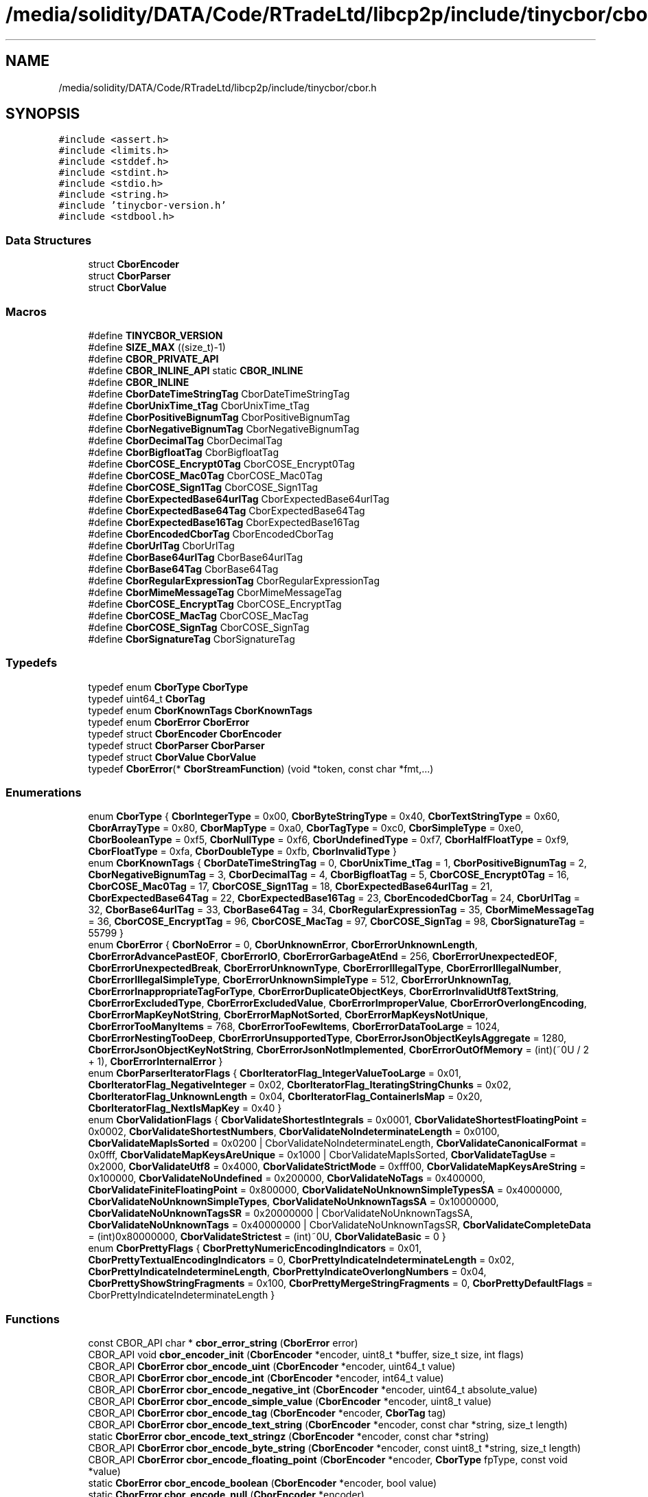 .TH "/media/solidity/DATA/Code/RTradeLtd/libcp2p/include/tinycbor/cbor.h" 3 "Thu Aug 6 2020" "libcp2p" \" -*- nroff -*-
.ad l
.nh
.SH NAME
/media/solidity/DATA/Code/RTradeLtd/libcp2p/include/tinycbor/cbor.h
.SH SYNOPSIS
.br
.PP
\fC#include <assert\&.h>\fP
.br
\fC#include <limits\&.h>\fP
.br
\fC#include <stddef\&.h>\fP
.br
\fC#include <stdint\&.h>\fP
.br
\fC#include <stdio\&.h>\fP
.br
\fC#include <string\&.h>\fP
.br
\fC#include 'tinycbor\-version\&.h'\fP
.br
\fC#include <stdbool\&.h>\fP
.br

.SS "Data Structures"

.in +1c
.ti -1c
.RI "struct \fBCborEncoder\fP"
.br
.ti -1c
.RI "struct \fBCborParser\fP"
.br
.ti -1c
.RI "struct \fBCborValue\fP"
.br
.in -1c
.SS "Macros"

.in +1c
.ti -1c
.RI "#define \fBTINYCBOR_VERSION\fP"
.br
.ti -1c
.RI "#define \fBSIZE_MAX\fP   ((size_t)\-1)"
.br
.ti -1c
.RI "#define \fBCBOR_PRIVATE_API\fP"
.br
.ti -1c
.RI "#define \fBCBOR_INLINE_API\fP   static \fBCBOR_INLINE\fP"
.br
.ti -1c
.RI "#define \fBCBOR_INLINE\fP"
.br
.ti -1c
.RI "#define \fBCborDateTimeStringTag\fP   CborDateTimeStringTag"
.br
.ti -1c
.RI "#define \fBCborUnixTime_tTag\fP   CborUnixTime_tTag"
.br
.ti -1c
.RI "#define \fBCborPositiveBignumTag\fP   CborPositiveBignumTag"
.br
.ti -1c
.RI "#define \fBCborNegativeBignumTag\fP   CborNegativeBignumTag"
.br
.ti -1c
.RI "#define \fBCborDecimalTag\fP   CborDecimalTag"
.br
.ti -1c
.RI "#define \fBCborBigfloatTag\fP   CborBigfloatTag"
.br
.ti -1c
.RI "#define \fBCborCOSE_Encrypt0Tag\fP   CborCOSE_Encrypt0Tag"
.br
.ti -1c
.RI "#define \fBCborCOSE_Mac0Tag\fP   CborCOSE_Mac0Tag"
.br
.ti -1c
.RI "#define \fBCborCOSE_Sign1Tag\fP   CborCOSE_Sign1Tag"
.br
.ti -1c
.RI "#define \fBCborExpectedBase64urlTag\fP   CborExpectedBase64urlTag"
.br
.ti -1c
.RI "#define \fBCborExpectedBase64Tag\fP   CborExpectedBase64Tag"
.br
.ti -1c
.RI "#define \fBCborExpectedBase16Tag\fP   CborExpectedBase16Tag"
.br
.ti -1c
.RI "#define \fBCborEncodedCborTag\fP   CborEncodedCborTag"
.br
.ti -1c
.RI "#define \fBCborUrlTag\fP   CborUrlTag"
.br
.ti -1c
.RI "#define \fBCborBase64urlTag\fP   CborBase64urlTag"
.br
.ti -1c
.RI "#define \fBCborBase64Tag\fP   CborBase64Tag"
.br
.ti -1c
.RI "#define \fBCborRegularExpressionTag\fP   CborRegularExpressionTag"
.br
.ti -1c
.RI "#define \fBCborMimeMessageTag\fP   CborMimeMessageTag"
.br
.ti -1c
.RI "#define \fBCborCOSE_EncryptTag\fP   CborCOSE_EncryptTag"
.br
.ti -1c
.RI "#define \fBCborCOSE_MacTag\fP   CborCOSE_MacTag"
.br
.ti -1c
.RI "#define \fBCborCOSE_SignTag\fP   CborCOSE_SignTag"
.br
.ti -1c
.RI "#define \fBCborSignatureTag\fP   CborSignatureTag"
.br
.in -1c
.SS "Typedefs"

.in +1c
.ti -1c
.RI "typedef enum \fBCborType\fP \fBCborType\fP"
.br
.ti -1c
.RI "typedef uint64_t \fBCborTag\fP"
.br
.ti -1c
.RI "typedef enum \fBCborKnownTags\fP \fBCborKnownTags\fP"
.br
.ti -1c
.RI "typedef enum \fBCborError\fP \fBCborError\fP"
.br
.ti -1c
.RI "typedef struct \fBCborEncoder\fP \fBCborEncoder\fP"
.br
.ti -1c
.RI "typedef struct \fBCborParser\fP \fBCborParser\fP"
.br
.ti -1c
.RI "typedef struct \fBCborValue\fP \fBCborValue\fP"
.br
.ti -1c
.RI "typedef \fBCborError\fP(* \fBCborStreamFunction\fP) (void *token, const char *fmt,\&.\&.\&.)"
.br
.in -1c
.SS "Enumerations"

.in +1c
.ti -1c
.RI "enum \fBCborType\fP { \fBCborIntegerType\fP = 0x00, \fBCborByteStringType\fP = 0x40, \fBCborTextStringType\fP = 0x60, \fBCborArrayType\fP = 0x80, \fBCborMapType\fP = 0xa0, \fBCborTagType\fP = 0xc0, \fBCborSimpleType\fP = 0xe0, \fBCborBooleanType\fP = 0xf5, \fBCborNullType\fP = 0xf6, \fBCborUndefinedType\fP = 0xf7, \fBCborHalfFloatType\fP = 0xf9, \fBCborFloatType\fP = 0xfa, \fBCborDoubleType\fP = 0xfb, \fBCborInvalidType\fP }"
.br
.ti -1c
.RI "enum \fBCborKnownTags\fP { \fBCborDateTimeStringTag\fP = 0, \fBCborUnixTime_tTag\fP = 1, \fBCborPositiveBignumTag\fP = 2, \fBCborNegativeBignumTag\fP = 3, \fBCborDecimalTag\fP = 4, \fBCborBigfloatTag\fP = 5, \fBCborCOSE_Encrypt0Tag\fP = 16, \fBCborCOSE_Mac0Tag\fP = 17, \fBCborCOSE_Sign1Tag\fP = 18, \fBCborExpectedBase64urlTag\fP = 21, \fBCborExpectedBase64Tag\fP = 22, \fBCborExpectedBase16Tag\fP = 23, \fBCborEncodedCborTag\fP = 24, \fBCborUrlTag\fP = 32, \fBCborBase64urlTag\fP = 33, \fBCborBase64Tag\fP = 34, \fBCborRegularExpressionTag\fP = 35, \fBCborMimeMessageTag\fP = 36, \fBCborCOSE_EncryptTag\fP = 96, \fBCborCOSE_MacTag\fP = 97, \fBCborCOSE_SignTag\fP = 98, \fBCborSignatureTag\fP = 55799 }"
.br
.ti -1c
.RI "enum \fBCborError\fP { \fBCborNoError\fP = 0, \fBCborUnknownError\fP, \fBCborErrorUnknownLength\fP, \fBCborErrorAdvancePastEOF\fP, \fBCborErrorIO\fP, \fBCborErrorGarbageAtEnd\fP = 256, \fBCborErrorUnexpectedEOF\fP, \fBCborErrorUnexpectedBreak\fP, \fBCborErrorUnknownType\fP, \fBCborErrorIllegalType\fP, \fBCborErrorIllegalNumber\fP, \fBCborErrorIllegalSimpleType\fP, \fBCborErrorUnknownSimpleType\fP = 512, \fBCborErrorUnknownTag\fP, \fBCborErrorInappropriateTagForType\fP, \fBCborErrorDuplicateObjectKeys\fP, \fBCborErrorInvalidUtf8TextString\fP, \fBCborErrorExcludedType\fP, \fBCborErrorExcludedValue\fP, \fBCborErrorImproperValue\fP, \fBCborErrorOverlongEncoding\fP, \fBCborErrorMapKeyNotString\fP, \fBCborErrorMapNotSorted\fP, \fBCborErrorMapKeysNotUnique\fP, \fBCborErrorTooManyItems\fP = 768, \fBCborErrorTooFewItems\fP, \fBCborErrorDataTooLarge\fP = 1024, \fBCborErrorNestingTooDeep\fP, \fBCborErrorUnsupportedType\fP, \fBCborErrorJsonObjectKeyIsAggregate\fP = 1280, \fBCborErrorJsonObjectKeyNotString\fP, \fBCborErrorJsonNotImplemented\fP, \fBCborErrorOutOfMemory\fP = (int)(~0U / 2 + 1), \fBCborErrorInternalError\fP }"
.br
.ti -1c
.RI "enum \fBCborParserIteratorFlags\fP { \fBCborIteratorFlag_IntegerValueTooLarge\fP = 0x01, \fBCborIteratorFlag_NegativeInteger\fP = 0x02, \fBCborIteratorFlag_IteratingStringChunks\fP = 0x02, \fBCborIteratorFlag_UnknownLength\fP = 0x04, \fBCborIteratorFlag_ContainerIsMap\fP = 0x20, \fBCborIteratorFlag_NextIsMapKey\fP = 0x40 }"
.br
.ti -1c
.RI "enum \fBCborValidationFlags\fP { \fBCborValidateShortestIntegrals\fP = 0x0001, \fBCborValidateShortestFloatingPoint\fP = 0x0002, \fBCborValidateShortestNumbers\fP, \fBCborValidateNoIndeterminateLength\fP = 0x0100, \fBCborValidateMapIsSorted\fP = 0x0200 | CborValidateNoIndeterminateLength, \fBCborValidateCanonicalFormat\fP = 0x0fff, \fBCborValidateMapKeysAreUnique\fP = 0x1000 | CborValidateMapIsSorted, \fBCborValidateTagUse\fP = 0x2000, \fBCborValidateUtf8\fP = 0x4000, \fBCborValidateStrictMode\fP = 0xfff00, \fBCborValidateMapKeysAreString\fP = 0x100000, \fBCborValidateNoUndefined\fP = 0x200000, \fBCborValidateNoTags\fP = 0x400000, \fBCborValidateFiniteFloatingPoint\fP = 0x800000, \fBCborValidateNoUnknownSimpleTypesSA\fP = 0x4000000, \fBCborValidateNoUnknownSimpleTypes\fP, \fBCborValidateNoUnknownTagsSA\fP = 0x10000000, \fBCborValidateNoUnknownTagsSR\fP = 0x20000000 | CborValidateNoUnknownTagsSA, \fBCborValidateNoUnknownTags\fP = 0x40000000 | CborValidateNoUnknownTagsSR, \fBCborValidateCompleteData\fP = (int)0x80000000, \fBCborValidateStrictest\fP = (int)~0U, \fBCborValidateBasic\fP = 0 }"
.br
.ti -1c
.RI "enum \fBCborPrettyFlags\fP { \fBCborPrettyNumericEncodingIndicators\fP = 0x01, \fBCborPrettyTextualEncodingIndicators\fP = 0, \fBCborPrettyIndicateIndeterminateLength\fP = 0x02, \fBCborPrettyIndicateIndetermineLength\fP, \fBCborPrettyIndicateOverlongNumbers\fP = 0x04, \fBCborPrettyShowStringFragments\fP = 0x100, \fBCborPrettyMergeStringFragments\fP = 0, \fBCborPrettyDefaultFlags\fP = CborPrettyIndicateIndeterminateLength }"
.br
.in -1c
.SS "Functions"

.in +1c
.ti -1c
.RI "const CBOR_API char * \fBcbor_error_string\fP (\fBCborError\fP error)"
.br
.ti -1c
.RI "CBOR_API void \fBcbor_encoder_init\fP (\fBCborEncoder\fP *encoder, uint8_t *buffer, size_t size, int flags)"
.br
.ti -1c
.RI "CBOR_API \fBCborError\fP \fBcbor_encode_uint\fP (\fBCborEncoder\fP *encoder, uint64_t value)"
.br
.ti -1c
.RI "CBOR_API \fBCborError\fP \fBcbor_encode_int\fP (\fBCborEncoder\fP *encoder, int64_t value)"
.br
.ti -1c
.RI "CBOR_API \fBCborError\fP \fBcbor_encode_negative_int\fP (\fBCborEncoder\fP *encoder, uint64_t absolute_value)"
.br
.ti -1c
.RI "CBOR_API \fBCborError\fP \fBcbor_encode_simple_value\fP (\fBCborEncoder\fP *encoder, uint8_t value)"
.br
.ti -1c
.RI "CBOR_API \fBCborError\fP \fBcbor_encode_tag\fP (\fBCborEncoder\fP *encoder, \fBCborTag\fP tag)"
.br
.ti -1c
.RI "CBOR_API \fBCborError\fP \fBcbor_encode_text_string\fP (\fBCborEncoder\fP *encoder, const char *string, size_t length)"
.br
.ti -1c
.RI "static \fBCborError\fP \fBcbor_encode_text_stringz\fP (\fBCborEncoder\fP *encoder, const char *string)"
.br
.ti -1c
.RI "CBOR_API \fBCborError\fP \fBcbor_encode_byte_string\fP (\fBCborEncoder\fP *encoder, const uint8_t *string, size_t length)"
.br
.ti -1c
.RI "CBOR_API \fBCborError\fP \fBcbor_encode_floating_point\fP (\fBCborEncoder\fP *encoder, \fBCborType\fP fpType, const void *value)"
.br
.ti -1c
.RI "static \fBCborError\fP \fBcbor_encode_boolean\fP (\fBCborEncoder\fP *encoder, bool value)"
.br
.ti -1c
.RI "static \fBCborError\fP \fBcbor_encode_null\fP (\fBCborEncoder\fP *encoder)"
.br
.ti -1c
.RI "static \fBCborError\fP \fBcbor_encode_undefined\fP (\fBCborEncoder\fP *encoder)"
.br
.ti -1c
.RI "static \fBCborError\fP \fBcbor_encode_half_float\fP (\fBCborEncoder\fP *encoder, const void *value)"
.br
.ti -1c
.RI "static \fBCborError\fP \fBcbor_encode_float\fP (\fBCborEncoder\fP *encoder, float value)"
.br
.ti -1c
.RI "static \fBCborError\fP \fBcbor_encode_double\fP (\fBCborEncoder\fP *encoder, double value)"
.br
.ti -1c
.RI "CBOR_API \fBCborError\fP \fBcbor_encoder_create_array\fP (\fBCborEncoder\fP *encoder, \fBCborEncoder\fP *arrayEncoder, size_t length)"
.br
.ti -1c
.RI "CBOR_API \fBCborError\fP \fBcbor_encoder_create_map\fP (\fBCborEncoder\fP *encoder, \fBCborEncoder\fP *mapEncoder, size_t length)"
.br
.ti -1c
.RI "CBOR_API \fBCborError\fP \fBcbor_encoder_close_container\fP (\fBCborEncoder\fP *encoder, const \fBCborEncoder\fP *containerEncoder)"
.br
.ti -1c
.RI "CBOR_API \fBCborError\fP \fBcbor_encoder_close_container_checked\fP (\fBCborEncoder\fP *encoder, const \fBCborEncoder\fP *containerEncoder)"
.br
.ti -1c
.RI "static uint8_t * \fB_cbor_encoder_get_buffer_pointer\fP (const \fBCborEncoder\fP *encoder)"
.br
.ti -1c
.RI "static size_t \fBcbor_encoder_get_buffer_size\fP (const \fBCborEncoder\fP *encoder, const uint8_t *buffer)"
.br
.ti -1c
.RI "static size_t \fBcbor_encoder_get_extra_bytes_needed\fP (const \fBCborEncoder\fP *encoder)"
.br
.ti -1c
.RI "CBOR_API \fBCborError\fP \fBcbor_parser_init\fP (const uint8_t *buffer, size_t size, uint32_t flags, \fBCborParser\fP *parser, \fBCborValue\fP *it)"
.br
.ti -1c
.RI "CBOR_API \fBCborError\fP \fBcbor_value_validate_basic\fP (const \fBCborValue\fP *it)"
.br
.ti -1c
.RI "static bool \fBcbor_value_at_end\fP (const \fBCborValue\fP *it)"
.br
.ti -1c
.RI "static const uint8_t * \fBcbor_value_get_next_byte\fP (const \fBCborValue\fP *it)"
.br
.ti -1c
.RI "CBOR_API \fBCborError\fP \fBcbor_value_advance_fixed\fP (\fBCborValue\fP *it)"
.br
.ti -1c
.RI "CBOR_API \fBCborError\fP \fBcbor_value_advance\fP (\fBCborValue\fP *it)"
.br
.ti -1c
.RI "static bool \fBcbor_value_is_container\fP (const \fBCborValue\fP *it)"
.br
.ti -1c
.RI "CBOR_API \fBCborError\fP \fBcbor_value_enter_container\fP (const \fBCborValue\fP *it, \fBCborValue\fP *recursed)"
.br
.ti -1c
.RI "CBOR_API \fBCborError\fP \fBcbor_value_leave_container\fP (\fBCborValue\fP *it, const \fBCborValue\fP *recursed)"
.br
.ti -1c
.RI "uint64_t \fB_cbor_value_decode_int64_internal\fP (const \fBCborValue\fP *value)"
.br
.ti -1c
.RI "static uint64_t \fB_cbor_value_extract_int64_helper\fP (const \fBCborValue\fP *value)"
.br
.ti -1c
.RI "static bool \fBcbor_value_is_valid\fP (const \fBCborValue\fP *value)"
.br
.ti -1c
.RI "static \fBCborType\fP \fBcbor_value_get_type\fP (const \fBCborValue\fP *value)"
.br
.ti -1c
.RI "static bool \fBcbor_value_is_null\fP (const \fBCborValue\fP *value)"
.br
.ti -1c
.RI "static bool \fBcbor_value_is_undefined\fP (const \fBCborValue\fP *value)"
.br
.ti -1c
.RI "static bool \fBcbor_value_is_boolean\fP (const \fBCborValue\fP *value)"
.br
.ti -1c
.RI "static \fBCborError\fP \fBcbor_value_get_boolean\fP (const \fBCborValue\fP *value, bool *result)"
.br
.ti -1c
.RI "static bool \fBcbor_value_is_simple_type\fP (const \fBCborValue\fP *value)"
.br
.ti -1c
.RI "static \fBCborError\fP \fBcbor_value_get_simple_type\fP (const \fBCborValue\fP *value, uint8_t *result)"
.br
.ti -1c
.RI "static bool \fBcbor_value_is_integer\fP (const \fBCborValue\fP *value)"
.br
.ti -1c
.RI "static bool \fBcbor_value_is_unsigned_integer\fP (const \fBCborValue\fP *value)"
.br
.ti -1c
.RI "static bool \fBcbor_value_is_negative_integer\fP (const \fBCborValue\fP *value)"
.br
.ti -1c
.RI "static \fBCborError\fP \fBcbor_value_get_raw_integer\fP (const \fBCborValue\fP *value, uint64_t *result)"
.br
.ti -1c
.RI "static \fBCborError\fP \fBcbor_value_get_uint64\fP (const \fBCborValue\fP *value, uint64_t *result)"
.br
.ti -1c
.RI "static \fBCborError\fP \fBcbor_value_get_int64\fP (const \fBCborValue\fP *value, int64_t *result)"
.br
.ti -1c
.RI "static \fBCborError\fP \fBcbor_value_get_int\fP (const \fBCborValue\fP *value, int *result)"
.br
.ti -1c
.RI "CBOR_API \fBCborError\fP \fBcbor_value_get_int64_checked\fP (const \fBCborValue\fP *value, int64_t *result)"
.br
.ti -1c
.RI "CBOR_API \fBCborError\fP \fBcbor_value_get_int_checked\fP (const \fBCborValue\fP *value, int *result)"
.br
.ti -1c
.RI "static bool \fBcbor_value_is_length_known\fP (const \fBCborValue\fP *value)"
.br
.ti -1c
.RI "static bool \fBcbor_value_is_tag\fP (const \fBCborValue\fP *value)"
.br
.ti -1c
.RI "static \fBCborError\fP \fBcbor_value_get_tag\fP (const \fBCborValue\fP *value, \fBCborTag\fP *result)"
.br
.ti -1c
.RI "CBOR_API \fBCborError\fP \fBcbor_value_skip_tag\fP (\fBCborValue\fP *it)"
.br
.ti -1c
.RI "static bool \fBcbor_value_is_byte_string\fP (const \fBCborValue\fP *value)"
.br
.ti -1c
.RI "static bool \fBcbor_value_is_text_string\fP (const \fBCborValue\fP *value)"
.br
.ti -1c
.RI "static \fBCborError\fP \fBcbor_value_get_string_length\fP (const \fBCborValue\fP *value, size_t *length)"
.br
.ti -1c
.RI "\fBCborError\fP \fB_cbor_value_copy_string\fP (const \fBCborValue\fP *value, void *buffer, size_t *buflen, \fBCborValue\fP *next)"
.br
.ti -1c
.RI "\fBCborError\fP \fB_cbor_value_dup_string\fP (const \fBCborValue\fP *value, void **buffer, size_t *buflen, \fBCborValue\fP *next)"
.br
.ti -1c
.RI "CBOR_API \fBCborError\fP \fBcbor_value_calculate_string_length\fP (const \fBCborValue\fP *value, size_t *length)"
.br
.ti -1c
.RI "static \fBCborError\fP \fBcbor_value_copy_text_string\fP (const \fBCborValue\fP *value, char *buffer, size_t *buflen, \fBCborValue\fP *next)"
.br
.ti -1c
.RI "static \fBCborError\fP \fBcbor_value_copy_byte_string\fP (const \fBCborValue\fP *value, uint8_t *buffer, size_t *buflen, \fBCborValue\fP *next)"
.br
.ti -1c
.RI "static \fBCborError\fP \fBcbor_value_dup_text_string\fP (const \fBCborValue\fP *value, char **buffer, size_t *buflen, \fBCborValue\fP *next)"
.br
.ti -1c
.RI "static \fBCborError\fP \fBcbor_value_dup_byte_string\fP (const \fBCborValue\fP *value, uint8_t **buffer, size_t *buflen, \fBCborValue\fP *next)"
.br
.ti -1c
.RI "CBOR_API \fBCborError\fP \fBcbor_value_text_string_equals\fP (const \fBCborValue\fP *value, const char *string, bool *result)"
.br
.ti -1c
.RI "static bool \fBcbor_value_is_array\fP (const \fBCborValue\fP *value)"
.br
.ti -1c
.RI "static bool \fBcbor_value_is_map\fP (const \fBCborValue\fP *value)"
.br
.ti -1c
.RI "static \fBCborError\fP \fBcbor_value_get_array_length\fP (const \fBCborValue\fP *value, size_t *length)"
.br
.ti -1c
.RI "static \fBCborError\fP \fBcbor_value_get_map_length\fP (const \fBCborValue\fP *value, size_t *length)"
.br
.ti -1c
.RI "CBOR_API \fBCborError\fP \fBcbor_value_map_find_value\fP (const \fBCborValue\fP *map, const char *string, \fBCborValue\fP *element)"
.br
.ti -1c
.RI "static bool \fBcbor_value_is_half_float\fP (const \fBCborValue\fP *value)"
.br
.ti -1c
.RI "CBOR_API \fBCborError\fP \fBcbor_value_get_half_float\fP (const \fBCborValue\fP *value, void *result)"
.br
.ti -1c
.RI "static bool \fBcbor_value_is_float\fP (const \fBCborValue\fP *value)"
.br
.ti -1c
.RI "static \fBCborError\fP \fBcbor_value_get_float\fP (const \fBCborValue\fP *value, float *result)"
.br
.ti -1c
.RI "static bool \fBcbor_value_is_double\fP (const \fBCborValue\fP *value)"
.br
.ti -1c
.RI "static \fBCborError\fP \fBcbor_value_get_double\fP (const \fBCborValue\fP *value, double *result)"
.br
.ti -1c
.RI "CBOR_API \fBCborError\fP \fBcbor_value_validate\fP (const \fBCborValue\fP *it, uint32_t flags)"
.br
.ti -1c
.RI "CBOR_API \fBCborError\fP \fBcbor_value_to_pretty_stream\fP (\fBCborStreamFunction\fP streamFunction, void *token, \fBCborValue\fP *value, int flags)"
.br
.ti -1c
.RI "CBOR_API \fBCborError\fP \fBcbor_value_to_pretty_advance_flags\fP (FILE *out, \fBCborValue\fP *value, int flags)"
.br
.ti -1c
.RI "CBOR_API \fBCborError\fP \fBcbor_value_to_pretty_advance\fP (FILE *out, \fBCborValue\fP *value)"
.br
.ti -1c
.RI "static \fBCborError\fP \fBcbor_value_to_pretty\fP (FILE *out, const \fBCborValue\fP *value)"
.br
.in -1c
.SS "Variables"

.in +1c
.ti -1c
.RI "static const size_t \fBCborIndefiniteLength\fP = ((size_t)\-1)"
.br
.in -1c
.SH "Macro Definition Documentation"
.PP 
.SS "#define CBOR_INLINE"

.PP
Definition at line 79 of file cbor\&.h\&.
.SS "#define CBOR_INLINE_API   static \fBCBOR_INLINE\fP"

.PP
Definition at line 71 of file cbor\&.h\&.
.SS "#define CBOR_PRIVATE_API"

.PP
Definition at line 64 of file cbor\&.h\&.
.SS "#define CborBase64Tag   CborBase64Tag"

.PP
Definition at line 145 of file cbor\&.h\&.
.SS "#define CborBase64urlTag   CborBase64urlTag"

.PP
Definition at line 144 of file cbor\&.h\&.
.SS "#define CborBigfloatTag   CborBigfloatTag"

.PP
Definition at line 135 of file cbor\&.h\&.
.SS "#define CborCOSE_Encrypt0Tag   CborCOSE_Encrypt0Tag"

.PP
Definition at line 136 of file cbor\&.h\&.
.SS "#define CborCOSE_EncryptTag   CborCOSE_EncryptTag"

.PP
Definition at line 148 of file cbor\&.h\&.
.SS "#define CborCOSE_Mac0Tag   CborCOSE_Mac0Tag"

.PP
Definition at line 137 of file cbor\&.h\&.
.SS "#define CborCOSE_MacTag   CborCOSE_MacTag"

.PP
Definition at line 149 of file cbor\&.h\&.
.SS "#define CborCOSE_Sign1Tag   CborCOSE_Sign1Tag"

.PP
Definition at line 138 of file cbor\&.h\&.
.SS "#define CborCOSE_SignTag   CborCOSE_SignTag"

.PP
Definition at line 150 of file cbor\&.h\&.
.SS "#define CborDateTimeStringTag   CborDateTimeStringTag"

.PP
Definition at line 130 of file cbor\&.h\&.
.SS "#define CborDecimalTag   CborDecimalTag"

.PP
Definition at line 134 of file cbor\&.h\&.
.SS "#define CborEncodedCborTag   CborEncodedCborTag"

.PP
Definition at line 142 of file cbor\&.h\&.
.SS "#define CborExpectedBase16Tag   CborExpectedBase16Tag"

.PP
Definition at line 141 of file cbor\&.h\&.
.SS "#define CborExpectedBase64Tag   CborExpectedBase64Tag"

.PP
Definition at line 140 of file cbor\&.h\&.
.SS "#define CborExpectedBase64urlTag   CborExpectedBase64urlTag"

.PP
Definition at line 139 of file cbor\&.h\&.
.SS "#define CborMimeMessageTag   CborMimeMessageTag"

.PP
Definition at line 147 of file cbor\&.h\&.
.SS "#define CborNegativeBignumTag   CborNegativeBignumTag"

.PP
Definition at line 133 of file cbor\&.h\&.
.SS "#define CborPositiveBignumTag   CborPositiveBignumTag"

.PP
Definition at line 132 of file cbor\&.h\&.
.SS "#define CborRegularExpressionTag   CborRegularExpressionTag"

.PP
Definition at line 146 of file cbor\&.h\&.
.SS "#define CborSignatureTag   CborSignatureTag"

.PP
Definition at line 151 of file cbor\&.h\&.
.SS "#define CborUnixTime_tTag   CborUnixTime_tTag"

.PP
Definition at line 131 of file cbor\&.h\&.
.SS "#define CborUrlTag   CborUrlTag"

.PP
Definition at line 143 of file cbor\&.h\&.
.SS "#define SIZE_MAX   ((size_t)\-1)"

.PP
Definition at line 57 of file cbor\&.h\&.
.SS "#define TINYCBOR_VERSION"
\fBValue:\fP
.PP
.nf
    ((TINYCBOR_VERSION_MAJOR << 16) | (TINYCBOR_VERSION_MINOR << 8) | \
     TINYCBOR_VERSION_PATCH)
.fi
.PP
Definition at line 39 of file cbor\&.h\&.
.SH "Typedef Documentation"
.PP 
.SS "typedef struct \fBCborEncoder\fP \fBCborEncoder\fP"

.PP
Definition at line 220 of file cbor\&.h\&.
.SS "typedef enum \fBCborError\fP \fBCborError\fP"

.SS "typedef enum \fBCborKnownTags\fP \fBCborKnownTags\fP"

.SS "typedef struct \fBCborParser\fP \fBCborParser\fP"

.PP
Definition at line 305 of file cbor\&.h\&.
.SS "typedef \fBCborError\fP(* CborStreamFunction) (void *token, const char *fmt,\&.\&.\&.)"

.PP
Definition at line 642 of file cbor\&.h\&.
.SS "typedef uint64_t \fBCborTag\fP"

.PP
Definition at line 103 of file cbor\&.h\&.
.SS "typedef enum \fBCborType\fP \fBCborType\fP"

.SS "typedef struct \fBCborValue\fP \fBCborValue\fP"

.PP
Definition at line 315 of file cbor\&.h\&.
.SH "Enumeration Type Documentation"
.PP 
.SS "enum \fBCborError\fP"
The CborError enum contains the possible error values used by the CBOR encoder and decoder\&.
.PP
TinyCBOR functions report success by returning CborNoError, or one error condition by returning one of the values below\&. One exception is the out-of-memory condition (CborErrorOutOfMemory), which the functions for \fBEncoding to CBOR\fP may report in bit-wise OR with other conditions\&.
.PP
This technique allows code to determine whether the only error condition was a lack of buffer space, which may not be a fatal condition if the buffer can be resized\&. Additionally, the functions for \fBEncoding to CBOR\fP may continue to be used even after CborErrorOutOfMemory is returned, and instead they will simply calculate the extra space needed\&.
.PP
\\value CborNoError No error occurred \\omitvalue CborUnknownError \\value CborErrorUnknownLength Request for the length of an array, map or string whose length is not provided in the CBOR stream \\value CborErrorAdvancePastEOF Not enough data in the stream to decode item (decoding would advance past end of stream) \\value CborErrorIO An I/O error occurred, probably due to an out-of-memory situation \\value CborErrorGarbageAtEnd Bytes exist past the end of the CBOR stream \\value CborErrorUnexpectedEOF End of stream reached unexpectedly \\value CborErrorUnexpectedBreak A CBOR break byte was found where not expected \\value CborErrorUnknownType An unknown type (future extension to CBOR) was found in the stream \\value CborErrorIllegalType An invalid type was found while parsing a chunked CBOR string \\value CborErrorIllegalNumber An illegal initial byte (encoding unspecified additional information) was found \\value CborErrorIllegalSimpleType An illegal encoding of a CBOR Simple Type of value less than 32 was found \\omitvalue CborErrorUnknownSimpleType \\omitvalue CborErrorUnknownTag \\omitvalue CborErrorInappropriateTagForType \\omitvalue CborErrorDuplicateObjectKeys \\value CborErrorInvalidUtf8TextString Illegal UTF-8 encoding found while parsing CBOR Text String \\value CborErrorTooManyItems Too many items were added to CBOR map or array of pre-determined length \\value CborErrorTooFewItems Too few items were added to CBOR map or array of pre-determined length \\value CborErrorDataTooLarge Data item size exceeds TinyCBOR's implementation limits \\value CborErrorNestingTooDeep Data item nesting exceeds TinyCBOR's implementation limits \\omitvalue CborErrorUnsupportedType \\value CborErrorJsonObjectKeyIsAggregate Conversion to JSON failed because the key in a map is a CBOR map or array \\value CborErrorJsonObjectKeyNotString Conversion to JSON failed because the key in a map is not a text string \\value CborErrorOutOfMemory During CBOR encoding, the buffer provided is insufficient for encoding the data item; in other situations, TinyCBOR failed to allocate memory \\value CborErrorInternalError An internal error occurred in TinyCBOR 
.PP
\fBEnumerator\fP
.in +1c
.TP
\fB\fICborNoError \fP\fP
.TP
\fB\fICborUnknownError \fP\fP
.TP
\fB\fICborErrorUnknownLength \fP\fP
.TP
\fB\fICborErrorAdvancePastEOF \fP\fP
.TP
\fB\fICborErrorIO \fP\fP
.TP
\fB\fICborErrorGarbageAtEnd \fP\fP
.TP
\fB\fICborErrorUnexpectedEOF \fP\fP
.TP
\fB\fICborErrorUnexpectedBreak \fP\fP
.TP
\fB\fICborErrorUnknownType \fP\fP
.TP
\fB\fICborErrorIllegalType \fP\fP
.TP
\fB\fICborErrorIllegalNumber \fP\fP
.TP
\fB\fICborErrorIllegalSimpleType \fP\fP
.TP
\fB\fICborErrorUnknownSimpleType \fP\fP
.TP
\fB\fICborErrorUnknownTag \fP\fP
.TP
\fB\fICborErrorInappropriateTagForType \fP\fP
.TP
\fB\fICborErrorDuplicateObjectKeys \fP\fP
.TP
\fB\fICborErrorInvalidUtf8TextString \fP\fP
.TP
\fB\fICborErrorExcludedType \fP\fP
.TP
\fB\fICborErrorExcludedValue \fP\fP
.TP
\fB\fICborErrorImproperValue \fP\fP
.TP
\fB\fICborErrorOverlongEncoding \fP\fP
.TP
\fB\fICborErrorMapKeyNotString \fP\fP
.TP
\fB\fICborErrorMapNotSorted \fP\fP
.TP
\fB\fICborErrorMapKeysNotUnique \fP\fP
.TP
\fB\fICborErrorTooManyItems \fP\fP
.TP
\fB\fICborErrorTooFewItems \fP\fP
.TP
\fB\fICborErrorDataTooLarge \fP\fP
.TP
\fB\fICborErrorNestingTooDeep \fP\fP
.TP
\fB\fICborErrorUnsupportedType \fP\fP
.TP
\fB\fICborErrorJsonObjectKeyIsAggregate \fP\fP
.TP
\fB\fICborErrorJsonObjectKeyNotString \fP\fP
.TP
\fB\fICborErrorJsonNotImplemented \fP\fP
.TP
\fB\fICborErrorOutOfMemory \fP\fP
.TP
\fB\fICborErrorInternalError \fP\fP
.PP
Definition at line 155 of file cbor\&.h\&.
.SS "enum \fBCborKnownTags\fP"

.PP
\fBEnumerator\fP
.in +1c
.TP
\fB\fICborDateTimeStringTag \fP\fP
.TP
\fB\fICborUnixTime_tTag \fP\fP
.TP
\fB\fICborPositiveBignumTag \fP\fP
.TP
\fB\fICborNegativeBignumTag \fP\fP
.TP
\fB\fICborDecimalTag \fP\fP
.TP
\fB\fICborBigfloatTag \fP\fP
.TP
\fB\fICborCOSE_Encrypt0Tag \fP\fP
.TP
\fB\fICborCOSE_Mac0Tag \fP\fP
.TP
\fB\fICborCOSE_Sign1Tag \fP\fP
.TP
\fB\fICborExpectedBase64urlTag \fP\fP
.TP
\fB\fICborExpectedBase64Tag \fP\fP
.TP
\fB\fICborExpectedBase16Tag \fP\fP
.TP
\fB\fICborEncodedCborTag \fP\fP
.TP
\fB\fICborUrlTag \fP\fP
.TP
\fB\fICborBase64urlTag \fP\fP
.TP
\fB\fICborBase64Tag \fP\fP
.TP
\fB\fICborRegularExpressionTag \fP\fP
.TP
\fB\fICborMimeMessageTag \fP\fP
.TP
\fB\fICborCOSE_EncryptTag \fP\fP
.TP
\fB\fICborCOSE_MacTag \fP\fP
.TP
\fB\fICborCOSE_SignTag \fP\fP
.TP
\fB\fICborSignatureTag \fP\fP
.PP
Definition at line 104 of file cbor\&.h\&.
.SS "enum \fBCborParserIteratorFlags\fP"

.PP
\fBEnumerator\fP
.in +1c
.TP
\fB\fICborIteratorFlag_IntegerValueTooLarge \fP\fP
.TP
\fB\fICborIteratorFlag_NegativeInteger \fP\fP
.TP
\fB\fICborIteratorFlag_IteratingStringChunks \fP\fP
.TP
\fB\fICborIteratorFlag_UnknownLength \fP\fP
.TP
\fB\fICborIteratorFlag_ContainerIsMap \fP\fP
.TP
\fB\fICborIteratorFlag_NextIsMapKey \fP\fP
.PP
Definition at line 292 of file cbor\&.h\&.
.SS "enum \fBCborType\fP"

.PP
\fBEnumerator\fP
.in +1c
.TP
\fB\fICborIntegerType \fP\fP
.TP
\fB\fICborByteStringType \fP\fP
.TP
\fB\fICborTextStringType \fP\fP
.TP
\fB\fICborArrayType \fP\fP
.TP
\fB\fICborMapType \fP\fP
.TP
\fB\fICborTagType \fP\fP
.TP
\fB\fICborSimpleType \fP\fP
.TP
\fB\fICborBooleanType \fP\fP
.TP
\fB\fICborNullType \fP\fP
.TP
\fB\fICborUndefinedType \fP\fP
.TP
\fB\fICborHalfFloatType \fP\fP
.TP
\fB\fICborFloatType \fP\fP
.TP
\fB\fICborDoubleType \fP\fP
.TP
\fB\fICborInvalidType \fP\fP
.PP
Definition at line 84 of file cbor\&.h\&.
.SH "Function Documentation"
.PP 
.SS "static uint8_t* _cbor_encoder_get_buffer_pointer (const \fBCborEncoder\fP * encoder)\fC [static]\fP"

.PP
Definition at line 276 of file cbor\&.h\&.
.SS "\fBCborError\fP _cbor_value_dup_string (const \fBCborValue\fP * value, void ** buffer, size_t * buflen, \fBCborValue\fP * next)"

.PP
Definition at line 101 of file cborparser_dup_string\&.c\&.
.SS "static uint64_t _cbor_value_extract_int64_helper (const \fBCborValue\fP * value)\fC [static]\fP"

.PP
Definition at line 340 of file cbor\&.h\&.
.SS "const CBOR_API char* cbor_error_string (\fBCborError\fP error)"
Returns the error string corresponding to the CBOR error condition \fIerror\fP\&. 
.PP
Definition at line 85 of file cborerrorstrings\&.c\&.
.SS "\fBCborError\fP cbor_value_dup_byte_string (const \fBCborValue\fP * value, uint8_t ** buffer, size_t * buflen, \fBCborValue\fP * next)\fC [static]\fP"
Allocates memory for the string pointed by \fIvalue\fP and copies it into this buffer\&. The pointer to the buffer is stored in \fIbuffer\fP and the number of bytes copied is stored in \fIbuflen\fP (those variables must not be NULL)\&.
.PP
If the iterator \fIvalue\fP does not point to a byte string, the behaviour is undefined, so checking with \fBcbor_value_get_type\fP or \fBcbor_value_is_byte_string\fP is recommended\&.
.PP
If \fCmalloc\fP returns a NULL pointer, this function will return error condition \fBCborErrorOutOfMemory\fP\&.
.PP
On success, \fC\fP{*buffer} will contain a valid pointer that must be freed by calling \fC\fP{free()}\&. This is the case even for zero-length strings\&.
.PP
The \fInext\fP pointer, if not null, will be updated to point to the next item after this string\&. If \fIvalue\fP points to the last item, then \fInext\fP will be invalid\&.
.PP
This function may not run in constant time (it will run in O(n) time on the number of chunks)\&. It requires constant memory (O(1)) in addition to the malloc'ed block\&.
.PP
\fBSee also\fP
.RS 4
cbor_value_get_text_string_chunk(), \fBcbor_value_copy_byte_string()\fP, \fBcbor_value_dup_text_string()\fP 
.RE
.PP

.PP
Definition at line 498 of file cbor\&.h\&.
.SS "\fBCborError\fP cbor_value_dup_text_string (const \fBCborValue\fP * value, char ** buffer, size_t * buflen, \fBCborValue\fP * next)\fC [static]\fP"
Allocates memory for the string pointed by \fIvalue\fP and copies it into this buffer\&. The pointer to the buffer is stored in \fIbuffer\fP and the number of bytes copied is stored in \fIbuflen\fP (those variables must not be NULL)\&.
.PP
If the iterator \fIvalue\fP does not point to a text string, the behaviour is undefined, so checking with \fBcbor_value_get_type\fP or \fBcbor_value_is_text_string\fP is recommended\&.
.PP
If \fCmalloc\fP returns a NULL pointer, this function will return error condition \fBCborErrorOutOfMemory\fP\&.
.PP
On success, \fC\fP{*buffer} will contain a valid pointer that must be freed by calling \fC\fP{free()}\&. This is the case even for zero-length strings\&.
.PP
The \fInext\fP pointer, if not null, will be updated to point to the next item after this string\&. If \fIvalue\fP points to the last item, then \fInext\fP will be invalid\&.
.PP
This function may not run in constant time (it will run in O(n) time on the number of chunks)\&. It requires constant memory (O(1)) in addition to the malloc'ed block\&.
.PP
\fBNote\fP
.RS 4
This function does not perform UTF-8 validation on the incoming text string\&.
.RE
.PP
\fBSee also\fP
.RS 4
cbor_value_get_text_string_chunk(), \fBcbor_value_copy_text_string()\fP, \fBcbor_value_dup_byte_string()\fP 
.RE
.PP

.PP
Definition at line 492 of file cbor\&.h\&.
.SS "static \fBCborError\fP cbor_value_get_double (const \fBCborValue\fP * value, double * result)\fC [static]\fP"

.PP
Definition at line 568 of file cbor\&.h\&.
.SS "\fBCborError\fP cbor_value_to_pretty (FILE * out, const \fBCborValue\fP * value)\fC [static]\fP"
Converts the current CBOR type pointed to by \fIvalue\fP to its textual representation and writes it to the \fIout\fP stream\&. If an error occurs, this function returns an error code similar to CborParsing\&.
.PP
\fBSee also\fP
.RS 4
\fBcbor_value_to_pretty_advance()\fP, \fBcbor_value_to_json_advance()\fP 
.RE
.PP

.PP
Definition at line 657 of file cbor\&.h\&.
.SS "CBOR_API \fBCborError\fP cbor_value_to_pretty_advance (FILE * out, \fBCborValue\fP * value)"
Converts the current CBOR type pointed to by \fIvalue\fP to its textual representation and writes it to the \fIout\fP stream\&. If an error occurs, this function returns an error code similar to CborParsing\&.
.PP
If no error ocurred, this function advances \fIvalue\fP to the next element\&. Often, concatenating the text representation of multiple elements can be done by appending a comma to the output stream in between calls to this function\&.
.PP
\fBSee also\fP
.RS 4
\fBcbor_value_to_pretty()\fP, \fBcbor_value_to_pretty_stream()\fP, \fBcbor_value_to_json_advance()\fP 
.RE
.PP

.PP
Definition at line 63 of file cborpretty_stdio\&.c\&.
.SS "CBOR_API \fBCborError\fP cbor_value_to_pretty_advance_flags (FILE * out, \fBCborValue\fP * value, int flags)"
Converts the current CBOR type pointed to by \fIvalue\fP to its textual representation and writes it to the \fIout\fP stream\&. If an error occurs, this function returns an error code similar to CborParsing\&.
.PP
The textual representation can be controlled by the \fIflags\fP parameter (see CborPrettyFlags for more information)\&.
.PP
If no error ocurred, this function advances \fIvalue\fP to the next element\&. Often, concatenating the text representation of multiple elements can be done by appending a comma to the output stream in between calls to this function\&.
.PP
\fBSee also\fP
.RS 4
\fBcbor_value_to_pretty_stream()\fP, \fBcbor_value_to_pretty()\fP, \fBcbor_value_to_json_advance()\fP 
.RE
.PP

.PP
Definition at line 84 of file cborpretty_stdio\&.c\&.
.SH "Variable Documentation"
.PP 
.SS "const size_t CborIndefiniteLength = ((size_t)\-1)\fC [static]\fP"

.PP
Definition at line 222 of file cbor\&.h\&.
.SH "Author"
.PP 
Generated automatically by Doxygen for libcp2p from the source code\&.
